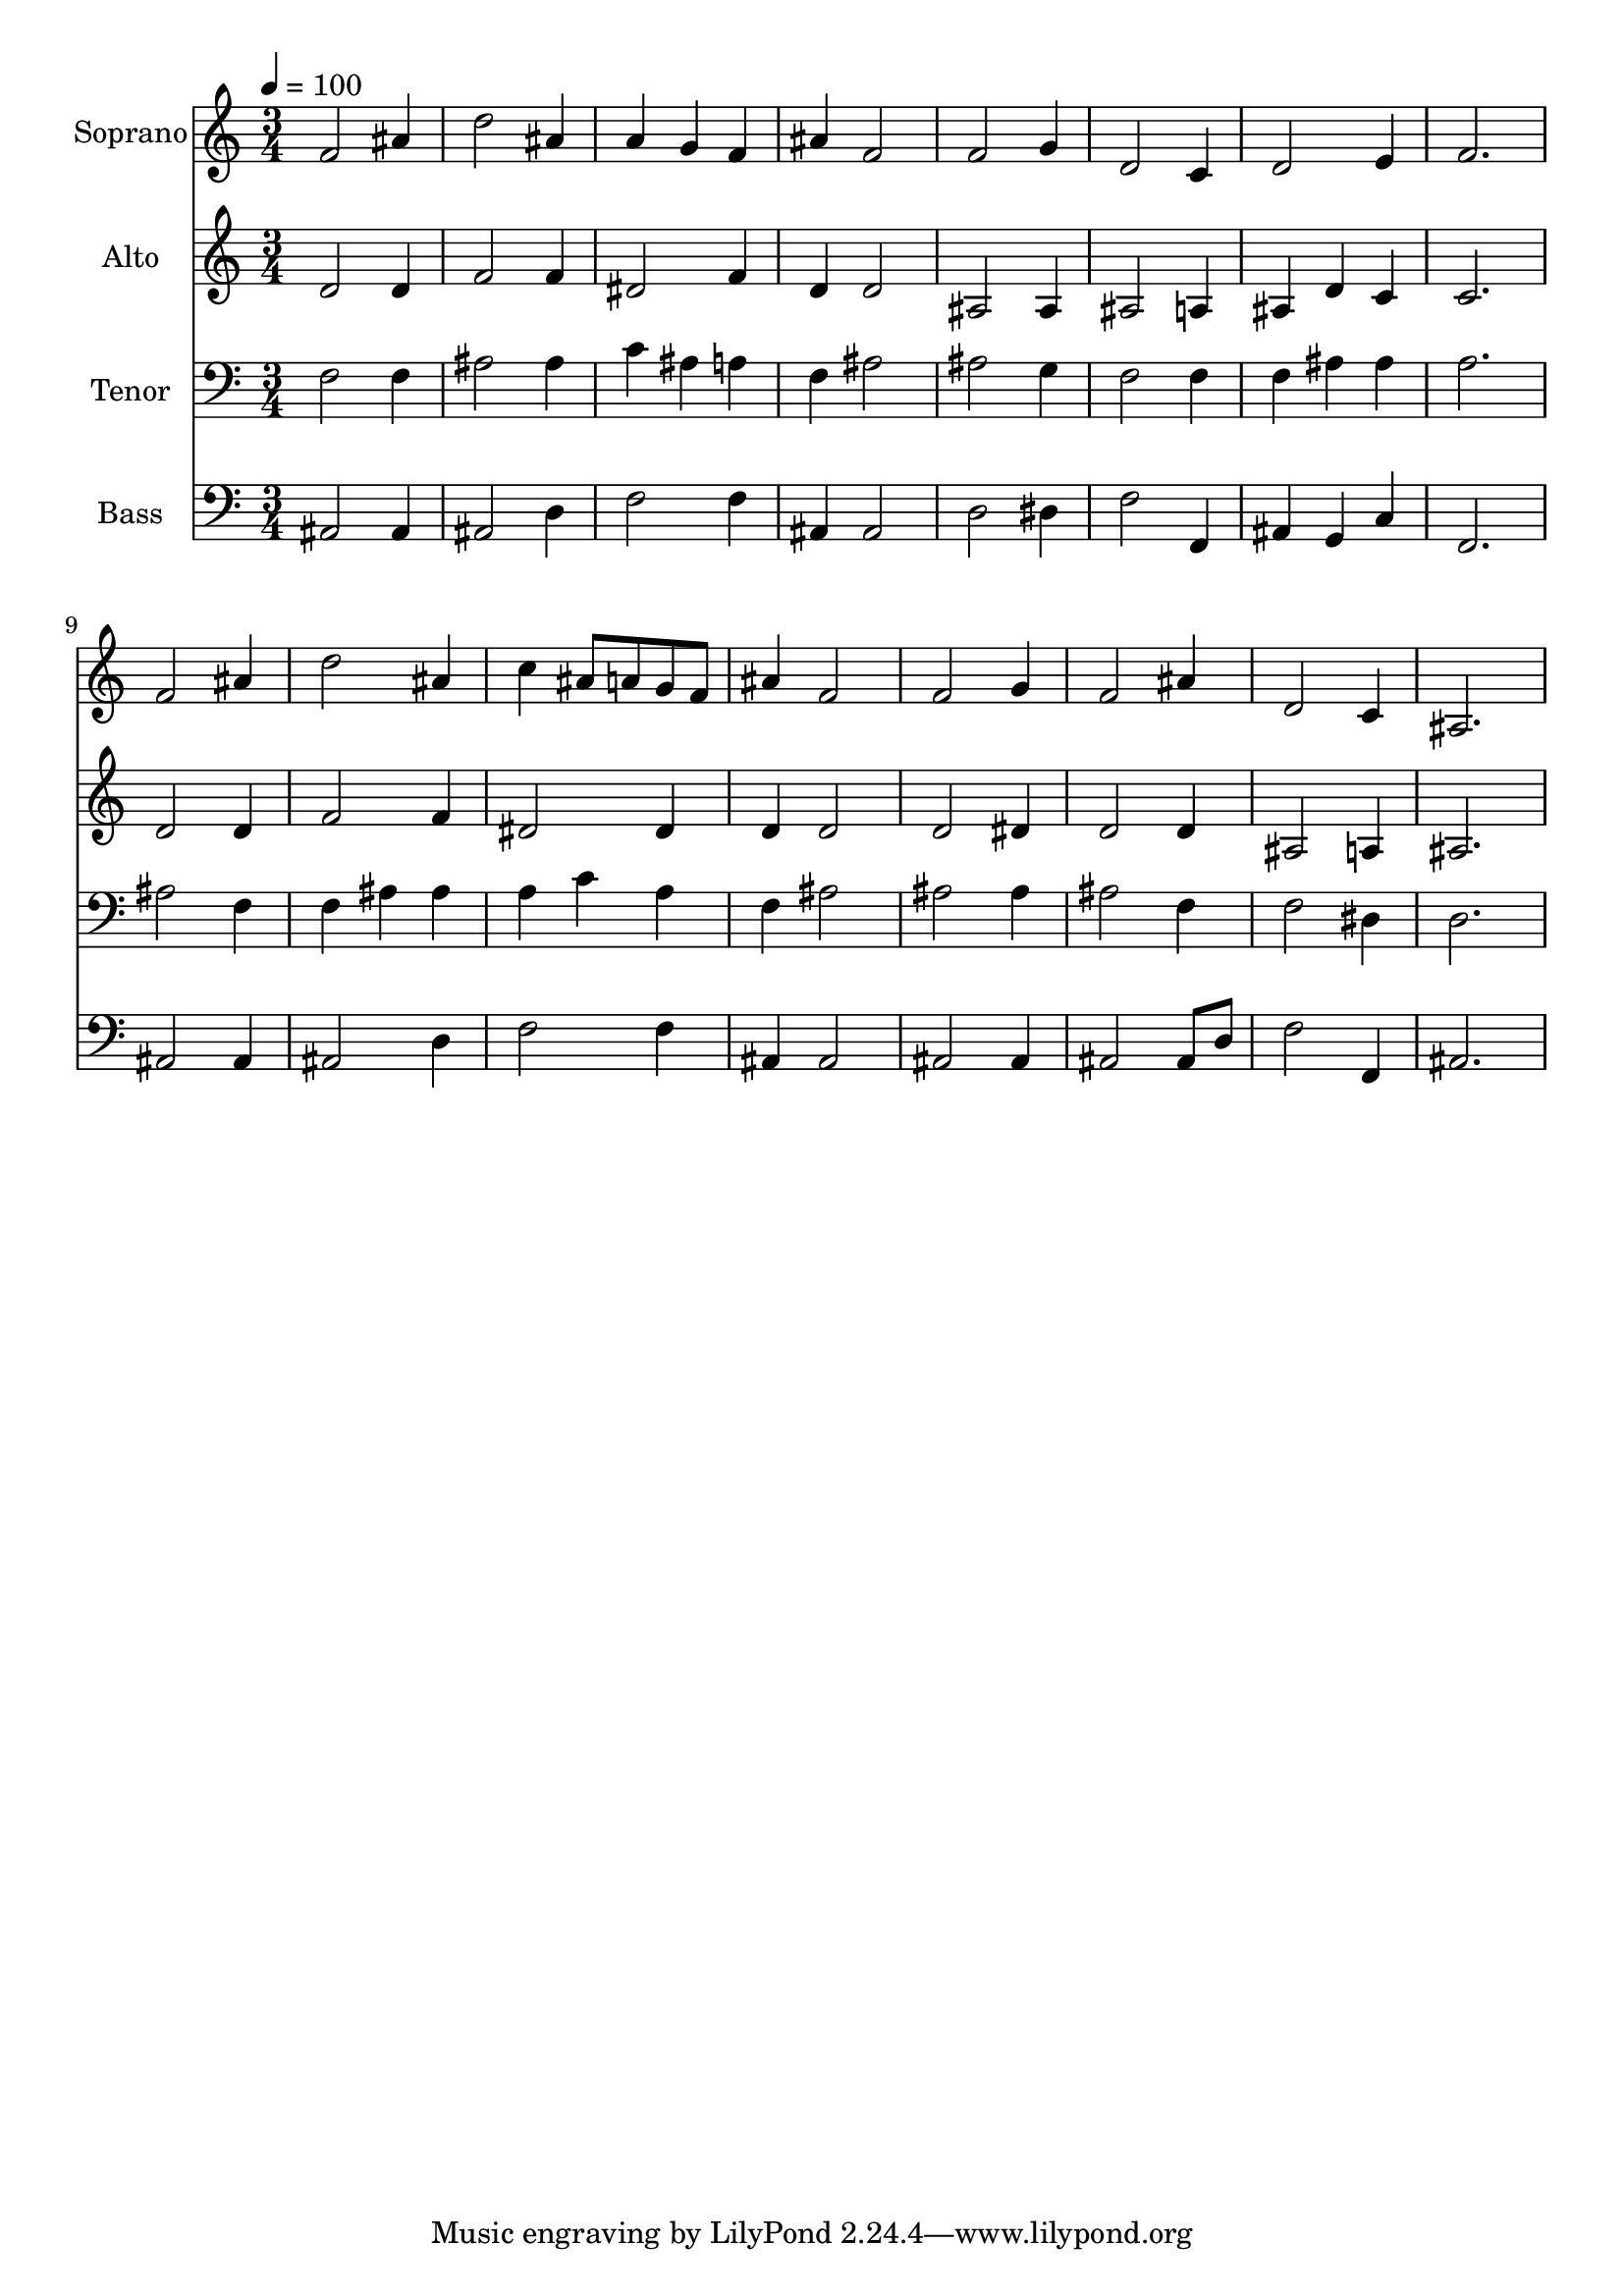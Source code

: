 % Lily was here -- automatically converted by c:/Program Files (x86)/LilyPond/usr/bin/midi2ly.py from output/midi/dh237fv.mid
\version "2.14.0"

\layout {
  \context {
    \Voice
    \remove "Note_heads_engraver"
    \consists "Completion_heads_engraver"
    \remove "Rest_engraver"
    \consists "Completion_rest_engraver"
  }
}

trackAchannelA = {


  \key c \major
    
  \time 3/4 
  

  \key c \major
  
  \tempo 4 = 100 
  
  % [MARKER] Conduct
  
}

trackA = <<
  \context Voice = voiceA \trackAchannelA
>>


trackBchannelA = {
  
  \set Staff.instrumentName = "Soprano"
  
}

trackBchannelB = \relative c {
  f'2 ais4 
  | % 2
  d2 ais4 
  | % 3
  a g f 
  | % 4
  ais f2 
  | % 5
  f g4 
  | % 6
  d2 c4 
  | % 7
  d2 e4 
  | % 8
  f2. 
  | % 9
  f2 ais4 
  | % 10
  d2 ais4 
  | % 11
  c ais8 a g f 
  | % 12
  ais4 f2 
  | % 13
  f g4 
  | % 14
  f2 ais4 
  | % 15
  d,2 c4 
  | % 16
  ais2. 
  | % 17
  
}

trackB = <<
  \context Voice = voiceA \trackBchannelA
  \context Voice = voiceB \trackBchannelB
>>


trackCchannelA = {
  
  \set Staff.instrumentName = "Alto"
  
}

trackCchannelB = \relative c {
  d'2 d4 
  | % 2
  f2 f4 
  | % 3
  dis2 f4 
  | % 4
  d d2 
  | % 5
  ais ais4 
  | % 6
  ais2 a4 
  | % 7
  ais d c 
  | % 8
  c2. 
  | % 9
  d2 d4 
  | % 10
  f2 f4 
  | % 11
  dis2 dis4 
  | % 12
  d d2 
  | % 13
  d dis4 
  | % 14
  d2 d4 
  | % 15
  ais2 a4 
  | % 16
  ais2. 
  | % 17
  
}

trackC = <<
  \context Voice = voiceA \trackCchannelA
  \context Voice = voiceB \trackCchannelB
>>


trackDchannelA = {
  
  \set Staff.instrumentName = "Tenor"
  
}

trackDchannelB = \relative c {
  f2 f4 
  | % 2
  ais2 ais4 
  | % 3
  c ais a 
  | % 4
  f ais2 
  | % 5
  ais g4 
  | % 6
  f2 f4 
  | % 7
  f ais ais 
  | % 8
  a2. 
  | % 9
  ais2 f4 
  | % 10
  f ais ais 
  | % 11
  a c a 
  | % 12
  f ais2 
  | % 13
  ais ais4 
  | % 14
  ais2 f4 
  | % 15
  f2 dis4 
  | % 16
  d2. 
  | % 17
  
}

trackD = <<

  \clef bass
  
  \context Voice = voiceA \trackDchannelA
  \context Voice = voiceB \trackDchannelB
>>


trackEchannelA = {
  
  \set Staff.instrumentName = "Bass"
  
}

trackEchannelB = \relative c {
  ais2 ais4 
  | % 2
  ais2 d4 
  | % 3
  f2 f4 
  | % 4
  ais, ais2 
  | % 5
  d dis4 
  | % 6
  f2 f,4 
  | % 7
  ais g c 
  | % 8
  f,2. 
  | % 9
  ais2 ais4 
  | % 10
  ais2 d4 
  | % 11
  f2 f4 
  | % 12
  ais, ais2 
  | % 13
  ais ais4 
  | % 14
  ais2 ais8 d 
  | % 15
  f2 f,4 
  | % 16
  ais2. 
  | % 17
  
}

trackE = <<

  \clef bass
  
  \context Voice = voiceA \trackEchannelA
  \context Voice = voiceB \trackEchannelB
>>


trackF = <<
>>


trackGchannelA = {
  
  \set Staff.instrumentName = "Digital Hymn #237"
  
}

trackG = <<
  \context Voice = voiceA \trackGchannelA
>>


trackHchannelA = {
  
  \set Staff.instrumentName = "In the Cross of Christ I Glory"
  
}

trackH = <<
  \context Voice = voiceA \trackHchannelA
>>


\score {
  <<
    \context Staff=trackB \trackA
    \context Staff=trackB \trackB
    \context Staff=trackC \trackA
    \context Staff=trackC \trackC
    \context Staff=trackD \trackA
    \context Staff=trackD \trackD
    \context Staff=trackE \trackA
    \context Staff=trackE \trackE
  >>
  \layout {}
  \midi {}
}
